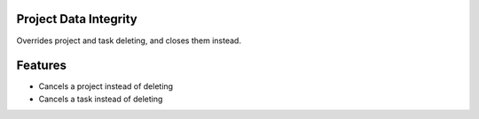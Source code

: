 Project Data Integrity
======================

Overrides project and task deleting, and closes them instead.

Features
========
* Cancels a project instead of deleting
* Cancels a task instead of deleting